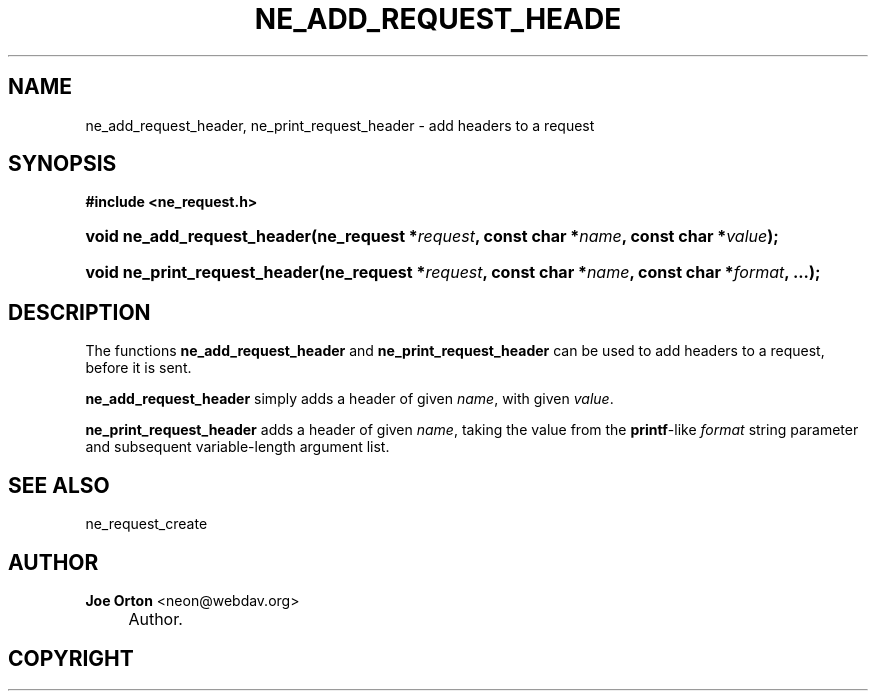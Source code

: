 .\"     Title: ne_add_request_header
.\"    Author: 
.\" Generator: DocBook XSL Stylesheets v1.72.0 <http://docbook.sf.net/>
.\"      Date: 25 September 2007
.\"    Manual: neon API reference
.\"    Source: neon 0.27.2
.\"
.TH "NE_ADD_REQUEST_HEADE" "3" "25 September 2007" "neon 0.27.2" "neon API reference"
.\" disable hyphenation
.nh
.\" disable justification (adjust text to left margin only)
.ad l
.SH "NAME"
ne_add_request_header, ne_print_request_header \- add headers to a request
.SH "SYNOPSIS"
.sp
.ft B
.nf
#include <ne_request.h>
.fi
.ft
.HP 27
.BI "void ne_add_request_header(ne_request\ *" "request" ", const\ char\ *" "name" ", const\ char\ *" "value" ");"
.HP 29
.BI "void ne_print_request_header(ne_request\ *" "request" ", const\ char\ *" "name" ", const\ char\ *" "format" ", ...);"
.SH "DESCRIPTION"
.PP
The functions
\fBne_add_request_header\fR
and
\fBne_print_request_header\fR
can be used to add headers to a request, before it is sent.
.PP
\fBne_add_request_header\fR
simply adds a header of given
\fIname\fR, with given
\fIvalue\fR.
.PP
\fBne_print_request_header\fR
adds a header of given
\fIname\fR, taking the value from the
\fBprintf\fR\-like
\fIformat\fR
string parameter and subsequent variable\-length argument list.
.SH "SEE ALSO"
.PP
ne_request_create
.SH "AUTHOR"
.PP
\fBJoe Orton\fR <\&neon@webdav.org\&>
.sp -1n
.IP "" 4
Author.
.SH "COPYRIGHT"

